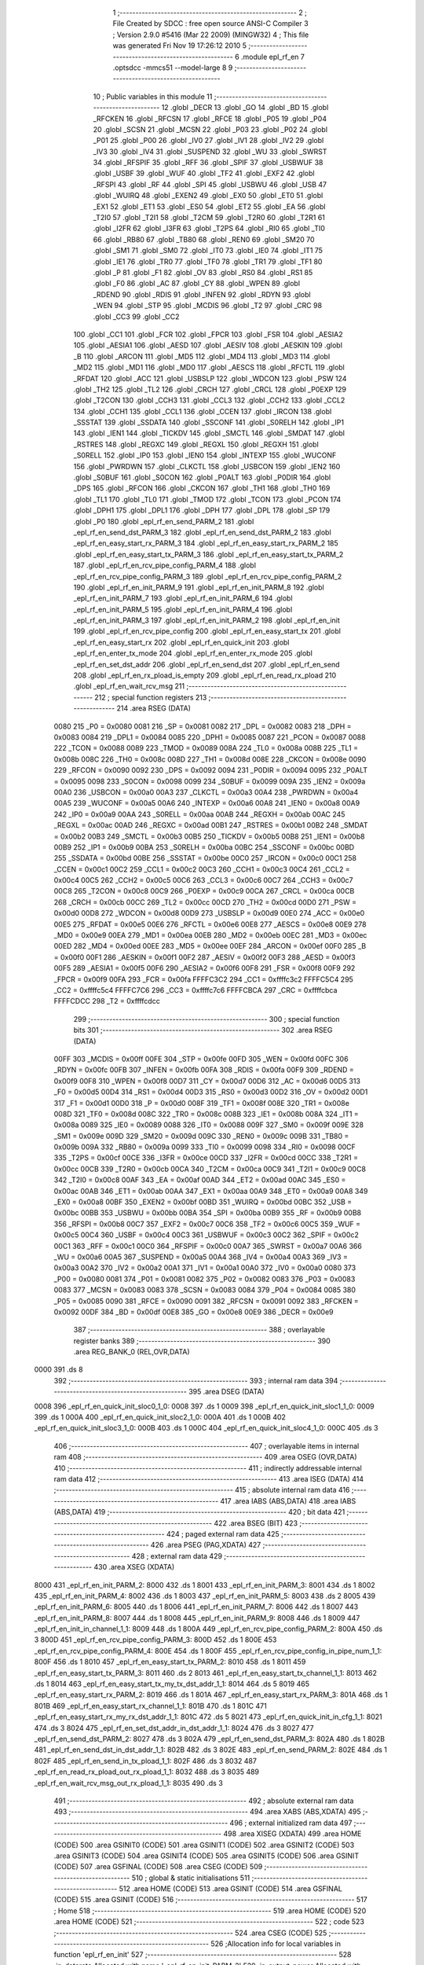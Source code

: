                               1 ;--------------------------------------------------------
                              2 ; File Created by SDCC : free open source ANSI-C Compiler
                              3 ; Version 2.9.0 #5416 (Mar 22 2009) (MINGW32)
                              4 ; This file was generated Fri Nov 19 17:26:12 2010
                              5 ;--------------------------------------------------------
                              6 	.module epl_rf_en
                              7 	.optsdcc -mmcs51 --model-large
                              8 	
                              9 ;--------------------------------------------------------
                             10 ; Public variables in this module
                             11 ;--------------------------------------------------------
                             12 	.globl _DECR
                             13 	.globl _GO
                             14 	.globl _BD
                             15 	.globl _RFCKEN
                             16 	.globl _RFCSN
                             17 	.globl _RFCE
                             18 	.globl _P05
                             19 	.globl _P04
                             20 	.globl _SCSN
                             21 	.globl _MCSN
                             22 	.globl _P03
                             23 	.globl _P02
                             24 	.globl _P01
                             25 	.globl _P00
                             26 	.globl _IV0
                             27 	.globl _IV1
                             28 	.globl _IV2
                             29 	.globl _IV3
                             30 	.globl _IV4
                             31 	.globl _SUSPEND
                             32 	.globl _WU
                             33 	.globl _SWRST
                             34 	.globl _RFSPIF
                             35 	.globl _RFF
                             36 	.globl _SPIF
                             37 	.globl _USBWUF
                             38 	.globl _USBF
                             39 	.globl _WUF
                             40 	.globl _TF2
                             41 	.globl _EXF2
                             42 	.globl _RFSPI
                             43 	.globl _RF
                             44 	.globl _SPI
                             45 	.globl _USBWU
                             46 	.globl _USB
                             47 	.globl _WUIRQ
                             48 	.globl _EXEN2
                             49 	.globl _EX0
                             50 	.globl _ET0
                             51 	.globl _EX1
                             52 	.globl _ET1
                             53 	.globl _ES0
                             54 	.globl _ET2
                             55 	.globl _EA
                             56 	.globl _T2I0
                             57 	.globl _T2I1
                             58 	.globl _T2CM
                             59 	.globl _T2R0
                             60 	.globl _T2R1
                             61 	.globl _I2FR
                             62 	.globl _I3FR
                             63 	.globl _T2PS
                             64 	.globl _RI0
                             65 	.globl _TI0
                             66 	.globl _RB80
                             67 	.globl _TB80
                             68 	.globl _REN0
                             69 	.globl _SM20
                             70 	.globl _SM1
                             71 	.globl _SM0
                             72 	.globl _IT0
                             73 	.globl _IE0
                             74 	.globl _IT1
                             75 	.globl _IE1
                             76 	.globl _TR0
                             77 	.globl _TF0
                             78 	.globl _TR1
                             79 	.globl _TF1
                             80 	.globl _P
                             81 	.globl _F1
                             82 	.globl _OV
                             83 	.globl _RS0
                             84 	.globl _RS1
                             85 	.globl _F0
                             86 	.globl _AC
                             87 	.globl _CY
                             88 	.globl _WPEN
                             89 	.globl _RDEND
                             90 	.globl _RDIS
                             91 	.globl _INFEN
                             92 	.globl _RDYN
                             93 	.globl _WEN
                             94 	.globl _STP
                             95 	.globl _MCDIS
                             96 	.globl _T2
                             97 	.globl _CRC
                             98 	.globl _CC3
                             99 	.globl _CC2
                            100 	.globl _CC1
                            101 	.globl _FCR
                            102 	.globl _FPCR
                            103 	.globl _FSR
                            104 	.globl _AESIA2
                            105 	.globl _AESIA1
                            106 	.globl _AESD
                            107 	.globl _AESIV
                            108 	.globl _AESKIN
                            109 	.globl _B
                            110 	.globl _ARCON
                            111 	.globl _MD5
                            112 	.globl _MD4
                            113 	.globl _MD3
                            114 	.globl _MD2
                            115 	.globl _MD1
                            116 	.globl _MD0
                            117 	.globl _AESCS
                            118 	.globl _RFCTL
                            119 	.globl _RFDAT
                            120 	.globl _ACC
                            121 	.globl _USBSLP
                            122 	.globl _WDCON
                            123 	.globl _PSW
                            124 	.globl _TH2
                            125 	.globl _TL2
                            126 	.globl _CRCH
                            127 	.globl _CRCL
                            128 	.globl _P0EXP
                            129 	.globl _T2CON
                            130 	.globl _CCH3
                            131 	.globl _CCL3
                            132 	.globl _CCH2
                            133 	.globl _CCL2
                            134 	.globl _CCH1
                            135 	.globl _CCL1
                            136 	.globl _CCEN
                            137 	.globl _IRCON
                            138 	.globl _SSSTAT
                            139 	.globl _SSDATA
                            140 	.globl _SSCONF
                            141 	.globl _S0RELH
                            142 	.globl _IP1
                            143 	.globl _IEN1
                            144 	.globl _TICKDV
                            145 	.globl _SMCTL
                            146 	.globl _SMDAT
                            147 	.globl _RSTRES
                            148 	.globl _REGXC
                            149 	.globl _REGXL
                            150 	.globl _REGXH
                            151 	.globl _S0RELL
                            152 	.globl _IP0
                            153 	.globl _IEN0
                            154 	.globl _INTEXP
                            155 	.globl _WUCONF
                            156 	.globl _PWRDWN
                            157 	.globl _CLKCTL
                            158 	.globl _USBCON
                            159 	.globl _IEN2
                            160 	.globl _S0BUF
                            161 	.globl _S0CON
                            162 	.globl _P0ALT
                            163 	.globl _P0DIR
                            164 	.globl _DPS
                            165 	.globl _RFCON
                            166 	.globl _CKCON
                            167 	.globl _TH1
                            168 	.globl _TH0
                            169 	.globl _TL1
                            170 	.globl _TL0
                            171 	.globl _TMOD
                            172 	.globl _TCON
                            173 	.globl _PCON
                            174 	.globl _DPH1
                            175 	.globl _DPL1
                            176 	.globl _DPH
                            177 	.globl _DPL
                            178 	.globl _SP
                            179 	.globl _P0
                            180 	.globl _epl_rf_en_send_PARM_2
                            181 	.globl _epl_rf_en_send_dst_PARM_3
                            182 	.globl _epl_rf_en_send_dst_PARM_2
                            183 	.globl _epl_rf_en_easy_start_rx_PARM_3
                            184 	.globl _epl_rf_en_easy_start_rx_PARM_2
                            185 	.globl _epl_rf_en_easy_start_tx_PARM_3
                            186 	.globl _epl_rf_en_easy_start_tx_PARM_2
                            187 	.globl _epl_rf_en_rcv_pipe_config_PARM_4
                            188 	.globl _epl_rf_en_rcv_pipe_config_PARM_3
                            189 	.globl _epl_rf_en_rcv_pipe_config_PARM_2
                            190 	.globl _epl_rf_en_init_PARM_9
                            191 	.globl _epl_rf_en_init_PARM_8
                            192 	.globl _epl_rf_en_init_PARM_7
                            193 	.globl _epl_rf_en_init_PARM_6
                            194 	.globl _epl_rf_en_init_PARM_5
                            195 	.globl _epl_rf_en_init_PARM_4
                            196 	.globl _epl_rf_en_init_PARM_3
                            197 	.globl _epl_rf_en_init_PARM_2
                            198 	.globl _epl_rf_en_init
                            199 	.globl _epl_rf_en_rcv_pipe_config
                            200 	.globl _epl_rf_en_easy_start_tx
                            201 	.globl _epl_rf_en_easy_start_rx
                            202 	.globl _epl_rf_en_quick_init
                            203 	.globl _epl_rf_en_enter_tx_mode
                            204 	.globl _epl_rf_en_enter_rx_mode
                            205 	.globl _epl_rf_en_set_dst_addr
                            206 	.globl _epl_rf_en_send_dst
                            207 	.globl _epl_rf_en_send
                            208 	.globl _epl_rf_en_rx_pload_is_empty
                            209 	.globl _epl_rf_en_read_rx_pload
                            210 	.globl _epl_rf_en_wait_rcv_msg
                            211 ;--------------------------------------------------------
                            212 ; special function registers
                            213 ;--------------------------------------------------------
                            214 	.area RSEG    (DATA)
                    0080    215 _P0	=	0x0080
                    0081    216 _SP	=	0x0081
                    0082    217 _DPL	=	0x0082
                    0083    218 _DPH	=	0x0083
                    0084    219 _DPL1	=	0x0084
                    0085    220 _DPH1	=	0x0085
                    0087    221 _PCON	=	0x0087
                    0088    222 _TCON	=	0x0088
                    0089    223 _TMOD	=	0x0089
                    008A    224 _TL0	=	0x008a
                    008B    225 _TL1	=	0x008b
                    008C    226 _TH0	=	0x008c
                    008D    227 _TH1	=	0x008d
                    008E    228 _CKCON	=	0x008e
                    0090    229 _RFCON	=	0x0090
                    0092    230 _DPS	=	0x0092
                    0094    231 _P0DIR	=	0x0094
                    0095    232 _P0ALT	=	0x0095
                    0098    233 _S0CON	=	0x0098
                    0099    234 _S0BUF	=	0x0099
                    009A    235 _IEN2	=	0x009a
                    00A0    236 _USBCON	=	0x00a0
                    00A3    237 _CLKCTL	=	0x00a3
                    00A4    238 _PWRDWN	=	0x00a4
                    00A5    239 _WUCONF	=	0x00a5
                    00A6    240 _INTEXP	=	0x00a6
                    00A8    241 _IEN0	=	0x00a8
                    00A9    242 _IP0	=	0x00a9
                    00AA    243 _S0RELL	=	0x00aa
                    00AB    244 _REGXH	=	0x00ab
                    00AC    245 _REGXL	=	0x00ac
                    00AD    246 _REGXC	=	0x00ad
                    00B1    247 _RSTRES	=	0x00b1
                    00B2    248 _SMDAT	=	0x00b2
                    00B3    249 _SMCTL	=	0x00b3
                    00B5    250 _TICKDV	=	0x00b5
                    00B8    251 _IEN1	=	0x00b8
                    00B9    252 _IP1	=	0x00b9
                    00BA    253 _S0RELH	=	0x00ba
                    00BC    254 _SSCONF	=	0x00bc
                    00BD    255 _SSDATA	=	0x00bd
                    00BE    256 _SSSTAT	=	0x00be
                    00C0    257 _IRCON	=	0x00c0
                    00C1    258 _CCEN	=	0x00c1
                    00C2    259 _CCL1	=	0x00c2
                    00C3    260 _CCH1	=	0x00c3
                    00C4    261 _CCL2	=	0x00c4
                    00C5    262 _CCH2	=	0x00c5
                    00C6    263 _CCL3	=	0x00c6
                    00C7    264 _CCH3	=	0x00c7
                    00C8    265 _T2CON	=	0x00c8
                    00C9    266 _P0EXP	=	0x00c9
                    00CA    267 _CRCL	=	0x00ca
                    00CB    268 _CRCH	=	0x00cb
                    00CC    269 _TL2	=	0x00cc
                    00CD    270 _TH2	=	0x00cd
                    00D0    271 _PSW	=	0x00d0
                    00D8    272 _WDCON	=	0x00d8
                    00D9    273 _USBSLP	=	0x00d9
                    00E0    274 _ACC	=	0x00e0
                    00E5    275 _RFDAT	=	0x00e5
                    00E6    276 _RFCTL	=	0x00e6
                    00E8    277 _AESCS	=	0x00e8
                    00E9    278 _MD0	=	0x00e9
                    00EA    279 _MD1	=	0x00ea
                    00EB    280 _MD2	=	0x00eb
                    00EC    281 _MD3	=	0x00ec
                    00ED    282 _MD4	=	0x00ed
                    00EE    283 _MD5	=	0x00ee
                    00EF    284 _ARCON	=	0x00ef
                    00F0    285 _B	=	0x00f0
                    00F1    286 _AESKIN	=	0x00f1
                    00F2    287 _AESIV	=	0x00f2
                    00F3    288 _AESD	=	0x00f3
                    00F5    289 _AESIA1	=	0x00f5
                    00F6    290 _AESIA2	=	0x00f6
                    00F8    291 _FSR	=	0x00f8
                    00F9    292 _FPCR	=	0x00f9
                    00FA    293 _FCR	=	0x00fa
                    FFFFC3C2    294 _CC1	=	0xffffc3c2
                    FFFFC5C4    295 _CC2	=	0xffffc5c4
                    FFFFC7C6    296 _CC3	=	0xffffc7c6
                    FFFFCBCA    297 _CRC	=	0xffffcbca
                    FFFFCDCC    298 _T2	=	0xffffcdcc
                            299 ;--------------------------------------------------------
                            300 ; special function bits
                            301 ;--------------------------------------------------------
                            302 	.area RSEG    (DATA)
                    00FF    303 _MCDIS	=	0x00ff
                    00FE    304 _STP	=	0x00fe
                    00FD    305 _WEN	=	0x00fd
                    00FC    306 _RDYN	=	0x00fc
                    00FB    307 _INFEN	=	0x00fb
                    00FA    308 _RDIS	=	0x00fa
                    00F9    309 _RDEND	=	0x00f9
                    00F8    310 _WPEN	=	0x00f8
                    00D7    311 _CY	=	0x00d7
                    00D6    312 _AC	=	0x00d6
                    00D5    313 _F0	=	0x00d5
                    00D4    314 _RS1	=	0x00d4
                    00D3    315 _RS0	=	0x00d3
                    00D2    316 _OV	=	0x00d2
                    00D1    317 _F1	=	0x00d1
                    00D0    318 _P	=	0x00d0
                    008F    319 _TF1	=	0x008f
                    008E    320 _TR1	=	0x008e
                    008D    321 _TF0	=	0x008d
                    008C    322 _TR0	=	0x008c
                    008B    323 _IE1	=	0x008b
                    008A    324 _IT1	=	0x008a
                    0089    325 _IE0	=	0x0089
                    0088    326 _IT0	=	0x0088
                    009F    327 _SM0	=	0x009f
                    009E    328 _SM1	=	0x009e
                    009D    329 _SM20	=	0x009d
                    009C    330 _REN0	=	0x009c
                    009B    331 _TB80	=	0x009b
                    009A    332 _RB80	=	0x009a
                    0099    333 _TI0	=	0x0099
                    0098    334 _RI0	=	0x0098
                    00CF    335 _T2PS	=	0x00cf
                    00CE    336 _I3FR	=	0x00ce
                    00CD    337 _I2FR	=	0x00cd
                    00CC    338 _T2R1	=	0x00cc
                    00CB    339 _T2R0	=	0x00cb
                    00CA    340 _T2CM	=	0x00ca
                    00C9    341 _T2I1	=	0x00c9
                    00C8    342 _T2I0	=	0x00c8
                    00AF    343 _EA	=	0x00af
                    00AD    344 _ET2	=	0x00ad
                    00AC    345 _ES0	=	0x00ac
                    00AB    346 _ET1	=	0x00ab
                    00AA    347 _EX1	=	0x00aa
                    00A9    348 _ET0	=	0x00a9
                    00A8    349 _EX0	=	0x00a8
                    00BF    350 _EXEN2	=	0x00bf
                    00BD    351 _WUIRQ	=	0x00bd
                    00BC    352 _USB	=	0x00bc
                    00BB    353 _USBWU	=	0x00bb
                    00BA    354 _SPI	=	0x00ba
                    00B9    355 _RF	=	0x00b9
                    00B8    356 _RFSPI	=	0x00b8
                    00C7    357 _EXF2	=	0x00c7
                    00C6    358 _TF2	=	0x00c6
                    00C5    359 _WUF	=	0x00c5
                    00C4    360 _USBF	=	0x00c4
                    00C3    361 _USBWUF	=	0x00c3
                    00C2    362 _SPIF	=	0x00c2
                    00C1    363 _RFF	=	0x00c1
                    00C0    364 _RFSPIF	=	0x00c0
                    00A7    365 _SWRST	=	0x00a7
                    00A6    366 _WU	=	0x00a6
                    00A5    367 _SUSPEND	=	0x00a5
                    00A4    368 _IV4	=	0x00a4
                    00A3    369 _IV3	=	0x00a3
                    00A2    370 _IV2	=	0x00a2
                    00A1    371 _IV1	=	0x00a1
                    00A0    372 _IV0	=	0x00a0
                    0080    373 _P00	=	0x0080
                    0081    374 _P01	=	0x0081
                    0082    375 _P02	=	0x0082
                    0083    376 _P03	=	0x0083
                    0083    377 _MCSN	=	0x0083
                    0083    378 _SCSN	=	0x0083
                    0084    379 _P04	=	0x0084
                    0085    380 _P05	=	0x0085
                    0090    381 _RFCE	=	0x0090
                    0091    382 _RFCSN	=	0x0091
                    0092    383 _RFCKEN	=	0x0092
                    00DF    384 _BD	=	0x00df
                    00E8    385 _GO	=	0x00e8
                    00E9    386 _DECR	=	0x00e9
                            387 ;--------------------------------------------------------
                            388 ; overlayable register banks
                            389 ;--------------------------------------------------------
                            390 	.area REG_BANK_0	(REL,OVR,DATA)
   0000                     391 	.ds 8
                            392 ;--------------------------------------------------------
                            393 ; internal ram data
                            394 ;--------------------------------------------------------
                            395 	.area DSEG    (DATA)
   0008                     396 _epl_rf_en_quick_init_sloc0_1_0:
   0008                     397 	.ds 1
   0009                     398 _epl_rf_en_quick_init_sloc1_1_0:
   0009                     399 	.ds 1
   000A                     400 _epl_rf_en_quick_init_sloc2_1_0:
   000A                     401 	.ds 1
   000B                     402 _epl_rf_en_quick_init_sloc3_1_0:
   000B                     403 	.ds 1
   000C                     404 _epl_rf_en_quick_init_sloc4_1_0:
   000C                     405 	.ds 3
                            406 ;--------------------------------------------------------
                            407 ; overlayable items in internal ram 
                            408 ;--------------------------------------------------------
                            409 	.area OSEG    (OVR,DATA)
                            410 ;--------------------------------------------------------
                            411 ; indirectly addressable internal ram data
                            412 ;--------------------------------------------------------
                            413 	.area ISEG    (DATA)
                            414 ;--------------------------------------------------------
                            415 ; absolute internal ram data
                            416 ;--------------------------------------------------------
                            417 	.area IABS    (ABS,DATA)
                            418 	.area IABS    (ABS,DATA)
                            419 ;--------------------------------------------------------
                            420 ; bit data
                            421 ;--------------------------------------------------------
                            422 	.area BSEG    (BIT)
                            423 ;--------------------------------------------------------
                            424 ; paged external ram data
                            425 ;--------------------------------------------------------
                            426 	.area PSEG    (PAG,XDATA)
                            427 ;--------------------------------------------------------
                            428 ; external ram data
                            429 ;--------------------------------------------------------
                            430 	.area XSEG    (XDATA)
   8000                     431 _epl_rf_en_init_PARM_2:
   8000                     432 	.ds 1
   8001                     433 _epl_rf_en_init_PARM_3:
   8001                     434 	.ds 1
   8002                     435 _epl_rf_en_init_PARM_4:
   8002                     436 	.ds 1
   8003                     437 _epl_rf_en_init_PARM_5:
   8003                     438 	.ds 2
   8005                     439 _epl_rf_en_init_PARM_6:
   8005                     440 	.ds 1
   8006                     441 _epl_rf_en_init_PARM_7:
   8006                     442 	.ds 1
   8007                     443 _epl_rf_en_init_PARM_8:
   8007                     444 	.ds 1
   8008                     445 _epl_rf_en_init_PARM_9:
   8008                     446 	.ds 1
   8009                     447 _epl_rf_en_init_in_channel_1_1:
   8009                     448 	.ds 1
   800A                     449 _epl_rf_en_rcv_pipe_config_PARM_2:
   800A                     450 	.ds 3
   800D                     451 _epl_rf_en_rcv_pipe_config_PARM_3:
   800D                     452 	.ds 1
   800E                     453 _epl_rf_en_rcv_pipe_config_PARM_4:
   800E                     454 	.ds 1
   800F                     455 _epl_rf_en_rcv_pipe_config_in_pipe_num_1_1:
   800F                     456 	.ds 1
   8010                     457 _epl_rf_en_easy_start_tx_PARM_2:
   8010                     458 	.ds 1
   8011                     459 _epl_rf_en_easy_start_tx_PARM_3:
   8011                     460 	.ds 2
   8013                     461 _epl_rf_en_easy_start_tx_channel_1_1:
   8013                     462 	.ds 1
   8014                     463 _epl_rf_en_easy_start_tx_my_tx_dst_addr_1_1:
   8014                     464 	.ds 5
   8019                     465 _epl_rf_en_easy_start_rx_PARM_2:
   8019                     466 	.ds 1
   801A                     467 _epl_rf_en_easy_start_rx_PARM_3:
   801A                     468 	.ds 1
   801B                     469 _epl_rf_en_easy_start_rx_channel_1_1:
   801B                     470 	.ds 1
   801C                     471 _epl_rf_en_easy_start_rx_my_rx_dst_addr_1_1:
   801C                     472 	.ds 5
   8021                     473 _epl_rf_en_quick_init_in_cfg_1_1:
   8021                     474 	.ds 3
   8024                     475 _epl_rf_en_set_dst_addr_in_dst_addr_1_1:
   8024                     476 	.ds 3
   8027                     477 _epl_rf_en_send_dst_PARM_2:
   8027                     478 	.ds 3
   802A                     479 _epl_rf_en_send_dst_PARM_3:
   802A                     480 	.ds 1
   802B                     481 _epl_rf_en_send_dst_in_dst_addr_1_1:
   802B                     482 	.ds 3
   802E                     483 _epl_rf_en_send_PARM_2:
   802E                     484 	.ds 1
   802F                     485 _epl_rf_en_send_in_tx_pload_1_1:
   802F                     486 	.ds 3
   8032                     487 _epl_rf_en_read_rx_pload_out_rx_pload_1_1:
   8032                     488 	.ds 3
   8035                     489 _epl_rf_en_wait_rcv_msg_out_rx_pload_1_1:
   8035                     490 	.ds 3
                            491 ;--------------------------------------------------------
                            492 ; absolute external ram data
                            493 ;--------------------------------------------------------
                            494 	.area XABS    (ABS,XDATA)
                            495 ;--------------------------------------------------------
                            496 ; external initialized ram data
                            497 ;--------------------------------------------------------
                            498 	.area XISEG   (XDATA)
                            499 	.area HOME    (CODE)
                            500 	.area GSINIT0 (CODE)
                            501 	.area GSINIT1 (CODE)
                            502 	.area GSINIT2 (CODE)
                            503 	.area GSINIT3 (CODE)
                            504 	.area GSINIT4 (CODE)
                            505 	.area GSINIT5 (CODE)
                            506 	.area GSINIT  (CODE)
                            507 	.area GSFINAL (CODE)
                            508 	.area CSEG    (CODE)
                            509 ;--------------------------------------------------------
                            510 ; global & static initialisations
                            511 ;--------------------------------------------------------
                            512 	.area HOME    (CODE)
                            513 	.area GSINIT  (CODE)
                            514 	.area GSFINAL (CODE)
                            515 	.area GSINIT  (CODE)
                            516 ;--------------------------------------------------------
                            517 ; Home
                            518 ;--------------------------------------------------------
                            519 	.area HOME    (CODE)
                            520 	.area HOME    (CODE)
                            521 ;--------------------------------------------------------
                            522 ; code
                            523 ;--------------------------------------------------------
                            524 	.area CSEG    (CODE)
                            525 ;------------------------------------------------------------
                            526 ;Allocation info for local variables in function 'epl_rf_en_init'
                            527 ;------------------------------------------------------------
                            528 ;in_datarate               Allocated with name '_epl_rf_en_init_PARM_2'
                            529 ;in_output_power           Allocated with name '_epl_rf_en_init_PARM_3'
                            530 ;in_auto_retr              Allocated with name '_epl_rf_en_init_PARM_4'
                            531 ;in_auto_retr_delay        Allocated with name '_epl_rf_en_init_PARM_5'
                            532 ;in_addr_width             Allocated with name '_epl_rf_en_init_PARM_6'
                            533 ;in_crc_mode               Allocated with name '_epl_rf_en_init_PARM_7'
                            534 ;in_spi_clk_rate           Allocated with name '_epl_rf_en_init_PARM_8'
                            535 ;in_rf_int                 Allocated with name '_epl_rf_en_init_PARM_9'
                            536 ;in_channel                Allocated with name '_epl_rf_en_init_in_channel_1_1'
                            537 ;------------------------------------------------------------
                            538 ;	../epl_rf_en.c:55: void epl_rf_en_init(unsigned char in_channel, 		// Freq = in_channel + 2400 MHz
                            539 ;	-----------------------------------------
                            540 ;	 function epl_rf_en_init
                            541 ;	-----------------------------------------
   011C                     542 _epl_rf_en_init:
                    0002    543 	ar2 = 0x02
                    0003    544 	ar3 = 0x03
                    0004    545 	ar4 = 0x04
                    0005    546 	ar5 = 0x05
                    0006    547 	ar6 = 0x06
                    0007    548 	ar7 = 0x07
                    0000    549 	ar0 = 0x00
                    0001    550 	ar1 = 0x01
   011C E5 82               551 	mov	a,dpl
   011E 90 80 09            552 	mov	dptr,#_epl_rf_en_init_in_channel_1_1
   0121 F0                  553 	movx	@dptr,a
                            554 ;	../epl_rf_en.c:66: RFCTL = 0x010 + in_spi_clk_rate; // Enable RF SPI and set the clock rate of SPI.
   0122 90 80 07            555 	mov	dptr,#_epl_rf_en_init_PARM_8
   0125 E0                  556 	movx	a,@dptr
   0126 FA                  557 	mov	r2,a
   0127 74 10               558 	mov	a,#0x10
   0129 2A                  559 	add	a,r2
   012A F5 E6               560 	mov	_RFCTL,a
                            561 ;	../epl_rf_en.c:68: RFCKEN = 1;	// RF clock enable.
   012C D2 92               562 	setb	_RFCKEN
                            563 ;	../epl_rf_en.c:71: hal_nrf_close_pipe(HAL_NRF_ALL); // Close all pipes first. By default, pipe0 and pipe1 are opened.
   012E 75 82 FF            564 	mov	dpl,#0xFF
   0131 12 0F 47            565 	lcall	_hal_nrf_close_pipe
                            566 ;	../epl_rf_en.c:73: hal_nrf_set_datarate(in_datarate);
   0134 90 80 00            567 	mov	dptr,#_epl_rf_en_init_PARM_2
   0137 E0                  568 	movx	a,@dptr
   0138 F5 82               569 	mov	dpl,a
   013A 12 12 52            570 	lcall	_hal_nrf_set_datarate
                            571 ;	../epl_rf_en.c:74: hal_nrf_set_auto_retr(in_auto_retr, in_auto_retr_delay); // First parameter is set to zero indicating the auto retransmission is off.
   013D 90 80 02            572 	mov	dptr,#_epl_rf_en_init_PARM_4
   0140 E0                  573 	movx	a,@dptr
   0141 FA                  574 	mov	r2,a
   0142 90 80 03            575 	mov	dptr,#_epl_rf_en_init_PARM_5
   0145 E0                  576 	movx	a,@dptr
   0146 FB                  577 	mov	r3,a
   0147 A3                  578 	inc	dptr
   0148 E0                  579 	movx	a,@dptr
   0149 FC                  580 	mov	r4,a
   014A 90 80 EF            581 	mov	dptr,#_hal_nrf_set_auto_retr_PARM_2
   014D EB                  582 	mov	a,r3
   014E F0                  583 	movx	@dptr,a
   014F A3                  584 	inc	dptr
   0150 EC                  585 	mov	a,r4
   0151 F0                  586 	movx	@dptr,a
   0152 8A 82               587 	mov	dpl,r2
   0154 12 10 3B            588 	lcall	_hal_nrf_set_auto_retr
                            589 ;	../epl_rf_en.c:75: hal_nrf_set_output_power(in_output_power); // Maximum radio output power (0dbm).
   0157 90 80 01            590 	mov	dptr,#_epl_rf_en_init_PARM_3
   015A E0                  591 	movx	a,@dptr
   015B F5 82               592 	mov	dpl,a
   015D 12 12 30            593 	lcall	_hal_nrf_set_output_power
                            594 ;	../epl_rf_en.c:76: hal_nrf_set_crc_mode(in_crc_mode);
   0160 90 80 06            595 	mov	dptr,#_epl_rf_en_init_PARM_7
   0163 E0                  596 	movx	a,@dptr
   0164 F5 82               597 	mov	dpl,a
   0166 12 0E 6C            598 	lcall	_hal_nrf_set_crc_mode
                            599 ;	../epl_rf_en.c:78: hal_nrf_set_address_width(in_addr_width); // Both RX and TX's address width are Configured.
   0169 90 80 05            600 	mov	dptr,#_epl_rf_en_init_PARM_6
   016C E0                  601 	movx	a,@dptr
   016D F5 82               602 	mov	dpl,a
   016F 12 10 70            603 	lcall	_hal_nrf_set_address_width
                            604 ;	../epl_rf_en.c:80: hal_nrf_set_operation_mode(HAL_NRF_PTX); // Enter RF TX mode
   0172 75 82 00            605 	mov	dpl,#0x00
   0175 12 11 A8            606 	lcall	_hal_nrf_set_operation_mode
                            607 ;	../epl_rf_en.c:82: hal_nrf_set_rf_channel(in_channel);
   0178 90 80 09            608 	mov	dptr,#_epl_rf_en_init_in_channel_1_1
   017B E0                  609 	movx	a,@dptr
   017C F5 82               610 	mov	dpl,a
   017E 12 12 1C            611 	lcall	_hal_nrf_set_rf_channel
                            612 ;	../epl_rf_en.c:83: hal_nrf_set_power_mode(HAL_NRF_PWR_UP); // Power up radio
   0181 75 82 01            613 	mov	dpl,#0x01
   0184 12 11 E2            614 	lcall	_hal_nrf_set_power_mode
                            615 ;	../epl_rf_en.c:84: hal_nrf_get_clear_irq_flags();
   0187 12 0D F8            616 	lcall	_hal_nrf_get_clear_irq_flags
                            617 ;	../epl_rf_en.c:86: RFCE = 0;
   018A C2 90               618 	clr	_RFCE
                            619 ;	../epl_rf_en.c:89: RF = in_rf_int;
   018C 90 80 08            620 	mov	dptr,#_epl_rf_en_init_PARM_9
   018F E0                  621 	movx	a,@dptr
   0190 24 FF               622 	add	a,#0xff
   0192 92 B9               623 	mov	_RF,c
   0194 22                  624 	ret
                            625 ;------------------------------------------------------------
                            626 ;Allocation info for local variables in function 'epl_rf_en_rcv_pipe_config'
                            627 ;------------------------------------------------------------
                            628 ;in_pipe_rcv_addr          Allocated with name '_epl_rf_en_rcv_pipe_config_PARM_2'
                            629 ;in_pipe_pload_length      Allocated with name '_epl_rf_en_rcv_pipe_config_PARM_3'
                            630 ;in_auto_ack               Allocated with name '_epl_rf_en_rcv_pipe_config_PARM_4'
                            631 ;in_pipe_num               Allocated with name '_epl_rf_en_rcv_pipe_config_in_pipe_num_1_1'
                            632 ;------------------------------------------------------------
                            633 ;	../epl_rf_en.c:105: void epl_rf_en_rcv_pipe_config(hal_nrf_address_t in_pipe_num, 		// The pipe number
                            634 ;	-----------------------------------------
                            635 ;	 function epl_rf_en_rcv_pipe_config
                            636 ;	-----------------------------------------
   0195                     637 _epl_rf_en_rcv_pipe_config:
   0195 E5 82               638 	mov	a,dpl
   0197 90 80 0F            639 	mov	dptr,#_epl_rf_en_rcv_pipe_config_in_pipe_num_1_1
   019A F0                  640 	movx	@dptr,a
                            641 ;	../epl_rf_en.c:110: hal_nrf_open_pipe(in_pipe_num, in_auto_ack); // Open pipe and configure the auto ack function.
   019B 90 80 0F            642 	mov	dptr,#_epl_rf_en_rcv_pipe_config_in_pipe_num_1_1
   019E E0                  643 	movx	a,@dptr
   019F FA                  644 	mov	r2,a
   01A0 90 80 0E            645 	mov	dptr,#_epl_rf_en_rcv_pipe_config_PARM_4
   01A3 E0                  646 	movx	a,@dptr
   01A4 90 80 E8            647 	mov	dptr,#_hal_nrf_open_pipe_PARM_2
   01A7 F0                  648 	movx	@dptr,a
   01A8 8A 82               649 	mov	dpl,r2
   01AA C0 02               650 	push	ar2
   01AC 12 0E 90            651 	lcall	_hal_nrf_open_pipe
   01AF D0 02               652 	pop	ar2
                            653 ;	../epl_rf_en.c:111: hal_nrf_set_address(in_pipe_num, in_pipe_rcv_addr); // Address for PRX pipe
   01B1 90 80 0A            654 	mov	dptr,#_epl_rf_en_rcv_pipe_config_PARM_2
   01B4 E0                  655 	movx	a,@dptr
   01B5 FB                  656 	mov	r3,a
   01B6 A3                  657 	inc	dptr
   01B7 E0                  658 	movx	a,@dptr
   01B8 FC                  659 	mov	r4,a
   01B9 A3                  660 	inc	dptr
   01BA E0                  661 	movx	a,@dptr
   01BB FD                  662 	mov	r5,a
   01BC 90 80 EB            663 	mov	dptr,#_hal_nrf_set_address_PARM_2
   01BF EB                  664 	mov	a,r3
   01C0 F0                  665 	movx	@dptr,a
   01C1 A3                  666 	inc	dptr
   01C2 EC                  667 	mov	a,r4
   01C3 F0                  668 	movx	@dptr,a
   01C4 A3                  669 	inc	dptr
   01C5 ED                  670 	mov	a,r5
   01C6 F0                  671 	movx	@dptr,a
   01C7 8A 82               672 	mov	dpl,r2
   01C9 C0 02               673 	push	ar2
   01CB 12 0F C7            674 	lcall	_hal_nrf_set_address
   01CE D0 02               675 	pop	ar2
                            676 ;	../epl_rf_en.c:112: hal_nrf_set_rx_pload_width(in_pipe_num, in_pipe_pload_length);
   01D0 90 80 0D            677 	mov	dptr,#_epl_rf_en_rcv_pipe_config_PARM_3
   01D3 E0                  678 	movx	a,@dptr
   01D4 90 80 F3            679 	mov	dptr,#_hal_nrf_set_rx_pload_width_PARM_2
   01D7 F0                  680 	movx	@dptr,a
   01D8 8A 82               681 	mov	dpl,r2
   01DA 02 10 88            682 	ljmp	_hal_nrf_set_rx_pload_width
                            683 ;------------------------------------------------------------
                            684 ;Allocation info for local variables in function 'epl_rf_en_easy_start_tx'
                            685 ;------------------------------------------------------------
                            686 ;auto_retr                 Allocated with name '_epl_rf_en_easy_start_tx_PARM_2'
                            687 ;delay                     Allocated with name '_epl_rf_en_easy_start_tx_PARM_3'
                            688 ;channel                   Allocated with name '_epl_rf_en_easy_start_tx_channel_1_1'
                            689 ;my_tx_dst_addr            Allocated with name '_epl_rf_en_easy_start_tx_my_tx_dst_addr_1_1'
                            690 ;------------------------------------------------------------
                            691 ;	../epl_rf_en.c:123: void epl_rf_en_easy_start_tx(unsigned char channel, uint8_t auto_retr, uint16_t delay){
                            692 ;	-----------------------------------------
                            693 ;	 function epl_rf_en_easy_start_tx
                            694 ;	-----------------------------------------
   01DD                     695 _epl_rf_en_easy_start_tx:
   01DD E5 82               696 	mov	a,dpl
   01DF 90 80 13            697 	mov	dptr,#_epl_rf_en_easy_start_tx_channel_1_1
   01E2 F0                  698 	movx	@dptr,a
                            699 ;	../epl_rf_en.c:125: char my_tx_dst_addr[5] = {0x65,0x65,0x65,0x65,0x65};
   01E3 90 80 14            700 	mov	dptr,#_epl_rf_en_easy_start_tx_my_tx_dst_addr_1_1
   01E6 74 65               701 	mov	a,#0x65
   01E8 F0                  702 	movx	@dptr,a
   01E9 90 80 15            703 	mov	dptr,#(_epl_rf_en_easy_start_tx_my_tx_dst_addr_1_1 + 0x0001)
   01EC 74 65               704 	mov	a,#0x65
   01EE F0                  705 	movx	@dptr,a
   01EF 90 80 16            706 	mov	dptr,#(_epl_rf_en_easy_start_tx_my_tx_dst_addr_1_1 + 0x0002)
   01F2 74 65               707 	mov	a,#0x65
   01F4 F0                  708 	movx	@dptr,a
   01F5 90 80 17            709 	mov	dptr,#(_epl_rf_en_easy_start_tx_my_tx_dst_addr_1_1 + 0x0003)
   01F8 74 65               710 	mov	a,#0x65
   01FA F0                  711 	movx	@dptr,a
   01FB 90 80 18            712 	mov	dptr,#(_epl_rf_en_easy_start_tx_my_tx_dst_addr_1_1 + 0x0004)
   01FE 74 65               713 	mov	a,#0x65
   0200 F0                  714 	movx	@dptr,a
                            715 ;	../epl_rf_en.c:128: epl_rf_en_init(channel,
   0201 90 80 13            716 	mov	dptr,#_epl_rf_en_easy_start_tx_channel_1_1
   0204 E0                  717 	movx	a,@dptr
   0205 FA                  718 	mov	r2,a
                            719 ;	../epl_rf_en.c:131: auto_retr,
   0206 90 80 10            720 	mov	dptr,#_epl_rf_en_easy_start_tx_PARM_2
   0209 E0                  721 	movx	a,@dptr
   020A FB                  722 	mov	r3,a
                            723 ;	../epl_rf_en.c:132: delay,
   020B 90 80 11            724 	mov	dptr,#_epl_rf_en_easy_start_tx_PARM_3
   020E E0                  725 	movx	a,@dptr
   020F FC                  726 	mov	r4,a
   0210 A3                  727 	inc	dptr
   0211 E0                  728 	movx	a,@dptr
   0212 FD                  729 	mov	r5,a
                            730 ;	../epl_rf_en.c:136: RF_EN_INT_DISABLE);
   0213 90 80 00            731 	mov	dptr,#_epl_rf_en_init_PARM_2
   0216 E4                  732 	clr	a
   0217 F0                  733 	movx	@dptr,a
   0218 90 80 01            734 	mov	dptr,#_epl_rf_en_init_PARM_3
   021B 74 03               735 	mov	a,#0x03
   021D F0                  736 	movx	@dptr,a
   021E 90 80 02            737 	mov	dptr,#_epl_rf_en_init_PARM_4
   0221 EB                  738 	mov	a,r3
   0222 F0                  739 	movx	@dptr,a
   0223 90 80 03            740 	mov	dptr,#_epl_rf_en_init_PARM_5
   0226 EC                  741 	mov	a,r4
   0227 F0                  742 	movx	@dptr,a
   0228 A3                  743 	inc	dptr
   0229 ED                  744 	mov	a,r5
   022A F0                  745 	movx	@dptr,a
   022B 90 80 05            746 	mov	dptr,#_epl_rf_en_init_PARM_6
   022E 74 05               747 	mov	a,#0x05
   0230 F0                  748 	movx	@dptr,a
   0231 90 80 06            749 	mov	dptr,#_epl_rf_en_init_PARM_7
   0234 74 03               750 	mov	a,#0x03
   0236 F0                  751 	movx	@dptr,a
   0237 90 80 07            752 	mov	dptr,#_epl_rf_en_init_PARM_8
   023A 74 03               753 	mov	a,#0x03
   023C F0                  754 	movx	@dptr,a
   023D 90 80 08            755 	mov	dptr,#_epl_rf_en_init_PARM_9
   0240 E4                  756 	clr	a
   0241 F0                  757 	movx	@dptr,a
   0242 8A 82               758 	mov	dpl,r2
   0244 C0 03               759 	push	ar3
   0246 12 01 1C            760 	lcall	_epl_rf_en_init
                            761 ;	../epl_rf_en.c:138: epl_rf_en_set_dst_addr(my_tx_dst_addr);
   0249 90 80 14            762 	mov	dptr,#_epl_rf_en_easy_start_tx_my_tx_dst_addr_1_1
   024C 75 F0 00            763 	mov	b,#0x00
   024F 12 04 48            764 	lcall	_epl_rf_en_set_dst_addr
   0252 D0 03               765 	pop	ar3
                            766 ;	../epl_rf_en.c:140: if( auto_retr != 0){
   0254 EB                  767 	mov	a,r3
   0255 60 1F               768 	jz	00102$
                            769 ;	../epl_rf_en.c:144: my_tx_dst_addr,
   0257 90 80 0A            770 	mov	dptr,#_epl_rf_en_rcv_pipe_config_PARM_2
   025A 74 14               771 	mov	a,#_epl_rf_en_easy_start_tx_my_tx_dst_addr_1_1
   025C F0                  772 	movx	@dptr,a
   025D A3                  773 	inc	dptr
   025E 74 80               774 	mov	a,#(_epl_rf_en_easy_start_tx_my_tx_dst_addr_1_1 >> 8)
   0260 F0                  775 	movx	@dptr,a
   0261 A3                  776 	inc	dptr
   0262 E4                  777 	clr	a
   0263 F0                  778 	movx	@dptr,a
                            779 ;	../epl_rf_en.c:146: RF_EN_AUTO_ACK_ON
   0264 90 80 0D            780 	mov	dptr,#_epl_rf_en_rcv_pipe_config_PARM_3
   0267 74 20               781 	mov	a,#0x20
   0269 F0                  782 	movx	@dptr,a
   026A 90 80 0E            783 	mov	dptr,#_epl_rf_en_rcv_pipe_config_PARM_4
   026D 74 01               784 	mov	a,#0x01
   026F F0                  785 	movx	@dptr,a
   0270 75 82 00            786 	mov	dpl,#0x00
   0273 12 01 95            787 	lcall	_epl_rf_en_rcv_pipe_config
   0276                     788 00102$:
                            789 ;	../epl_rf_en.c:150: epl_rf_en_enter_tx_mode();
   0276 02 04 38            790 	ljmp	_epl_rf_en_enter_tx_mode
                            791 ;------------------------------------------------------------
                            792 ;Allocation info for local variables in function 'epl_rf_en_easy_start_rx'
                            793 ;------------------------------------------------------------
                            794 ;pload_len                 Allocated with name '_epl_rf_en_easy_start_rx_PARM_2'
                            795 ;auto_ack                  Allocated with name '_epl_rf_en_easy_start_rx_PARM_3'
                            796 ;channel                   Allocated with name '_epl_rf_en_easy_start_rx_channel_1_1'
                            797 ;my_rx_dst_addr            Allocated with name '_epl_rf_en_easy_start_rx_my_rx_dst_addr_1_1'
                            798 ;------------------------------------------------------------
                            799 ;	../epl_rf_en.c:161: void epl_rf_en_easy_start_rx(unsigned char channel, unsigned char pload_len, bool auto_ack){
                            800 ;	-----------------------------------------
                            801 ;	 function epl_rf_en_easy_start_rx
                            802 ;	-----------------------------------------
   0279                     803 _epl_rf_en_easy_start_rx:
   0279 E5 82               804 	mov	a,dpl
   027B 90 80 1B            805 	mov	dptr,#_epl_rf_en_easy_start_rx_channel_1_1
   027E F0                  806 	movx	@dptr,a
                            807 ;	../epl_rf_en.c:163: char my_rx_dst_addr[5] = {0x65,0x65,0x65,0x65,0x65};
   027F 90 80 1C            808 	mov	dptr,#_epl_rf_en_easy_start_rx_my_rx_dst_addr_1_1
   0282 74 65               809 	mov	a,#0x65
   0284 F0                  810 	movx	@dptr,a
   0285 90 80 1D            811 	mov	dptr,#(_epl_rf_en_easy_start_rx_my_rx_dst_addr_1_1 + 0x0001)
   0288 74 65               812 	mov	a,#0x65
   028A F0                  813 	movx	@dptr,a
   028B 90 80 1E            814 	mov	dptr,#(_epl_rf_en_easy_start_rx_my_rx_dst_addr_1_1 + 0x0002)
   028E 74 65               815 	mov	a,#0x65
   0290 F0                  816 	movx	@dptr,a
   0291 90 80 1F            817 	mov	dptr,#(_epl_rf_en_easy_start_rx_my_rx_dst_addr_1_1 + 0x0003)
   0294 74 65               818 	mov	a,#0x65
   0296 F0                  819 	movx	@dptr,a
   0297 90 80 20            820 	mov	dptr,#(_epl_rf_en_easy_start_rx_my_rx_dst_addr_1_1 + 0x0004)
   029A 74 65               821 	mov	a,#0x65
   029C F0                  822 	movx	@dptr,a
                            823 ;	../epl_rf_en.c:166: epl_rf_en_init(channel,
   029D 90 80 1B            824 	mov	dptr,#_epl_rf_en_easy_start_rx_channel_1_1
   02A0 E0                  825 	movx	a,@dptr
   02A1 FA                  826 	mov	r2,a
                            827 ;	../epl_rf_en.c:174: RF_EN_INT_DISABLE);
   02A2 90 80 00            828 	mov	dptr,#_epl_rf_en_init_PARM_2
   02A5 E4                  829 	clr	a
   02A6 F0                  830 	movx	@dptr,a
   02A7 90 80 01            831 	mov	dptr,#_epl_rf_en_init_PARM_3
   02AA 74 03               832 	mov	a,#0x03
   02AC F0                  833 	movx	@dptr,a
   02AD 90 80 02            834 	mov	dptr,#_epl_rf_en_init_PARM_4
   02B0 E4                  835 	clr	a
   02B1 F0                  836 	movx	@dptr,a
   02B2 90 80 03            837 	mov	dptr,#_epl_rf_en_init_PARM_5
   02B5 F0                  838 	movx	@dptr,a
   02B6 A3                  839 	inc	dptr
   02B7 F0                  840 	movx	@dptr,a
   02B8 90 80 05            841 	mov	dptr,#_epl_rf_en_init_PARM_6
   02BB 74 05               842 	mov	a,#0x05
   02BD F0                  843 	movx	@dptr,a
   02BE 90 80 06            844 	mov	dptr,#_epl_rf_en_init_PARM_7
   02C1 74 03               845 	mov	a,#0x03
   02C3 F0                  846 	movx	@dptr,a
   02C4 90 80 07            847 	mov	dptr,#_epl_rf_en_init_PARM_8
   02C7 74 03               848 	mov	a,#0x03
   02C9 F0                  849 	movx	@dptr,a
   02CA 90 80 08            850 	mov	dptr,#_epl_rf_en_init_PARM_9
   02CD E4                  851 	clr	a
   02CE F0                  852 	movx	@dptr,a
   02CF 8A 82               853 	mov	dpl,r2
   02D1 12 01 1C            854 	lcall	_epl_rf_en_init
                            855 ;	../epl_rf_en.c:178: my_rx_dst_addr,
                            856 ;	../epl_rf_en.c:179: pload_len,
   02D4 90 80 19            857 	mov	dptr,#_epl_rf_en_easy_start_rx_PARM_2
   02D7 E0                  858 	movx	a,@dptr
   02D8 FA                  859 	mov	r2,a
                            860 ;	../epl_rf_en.c:180: auto_ack
   02D9 90 80 1A            861 	mov	dptr,#_epl_rf_en_easy_start_rx_PARM_3
   02DC E0                  862 	movx	a,@dptr
   02DD FB                  863 	mov	r3,a
   02DE 90 80 0A            864 	mov	dptr,#_epl_rf_en_rcv_pipe_config_PARM_2
   02E1 74 1C               865 	mov	a,#_epl_rf_en_easy_start_rx_my_rx_dst_addr_1_1
   02E3 F0                  866 	movx	@dptr,a
   02E4 A3                  867 	inc	dptr
   02E5 74 80               868 	mov	a,#(_epl_rf_en_easy_start_rx_my_rx_dst_addr_1_1 >> 8)
   02E7 F0                  869 	movx	@dptr,a
   02E8 A3                  870 	inc	dptr
   02E9 E4                  871 	clr	a
   02EA F0                  872 	movx	@dptr,a
   02EB 90 80 0D            873 	mov	dptr,#_epl_rf_en_rcv_pipe_config_PARM_3
   02EE EA                  874 	mov	a,r2
   02EF F0                  875 	movx	@dptr,a
   02F0 90 80 0E            876 	mov	dptr,#_epl_rf_en_rcv_pipe_config_PARM_4
   02F3 EB                  877 	mov	a,r3
   02F4 F0                  878 	movx	@dptr,a
   02F5 75 82 00            879 	mov	dpl,#0x00
   02F8 12 01 95            880 	lcall	_epl_rf_en_rcv_pipe_config
                            881 ;	../epl_rf_en.c:183: epl_rf_en_enter_rx_mode();
   02FB 02 04 40            882 	ljmp	_epl_rf_en_enter_rx_mode
                            883 ;------------------------------------------------------------
                            884 ;Allocation info for local variables in function 'epl_rf_en_quick_init'
                            885 ;------------------------------------------------------------
                            886 ;sloc0                     Allocated with name '_epl_rf_en_quick_init_sloc0_1_0'
                            887 ;sloc1                     Allocated with name '_epl_rf_en_quick_init_sloc1_1_0'
                            888 ;sloc2                     Allocated with name '_epl_rf_en_quick_init_sloc2_1_0'
                            889 ;sloc3                     Allocated with name '_epl_rf_en_quick_init_sloc3_1_0'
                            890 ;sloc4                     Allocated with name '_epl_rf_en_quick_init_sloc4_1_0'
                            891 ;in_cfg                    Allocated with name '_epl_rf_en_quick_init_in_cfg_1_1'
                            892 ;------------------------------------------------------------
                            893 ;	../epl_rf_en.c:193: void epl_rf_en_quick_init(struct epl_lu1_rf_en_config *in_cfg)
                            894 ;	-----------------------------------------
                            895 ;	 function epl_rf_en_quick_init
                            896 ;	-----------------------------------------
   02FE                     897 _epl_rf_en_quick_init:
   02FE AA F0               898 	mov	r2,b
   0300 AB 83               899 	mov	r3,dph
   0302 E5 82               900 	mov	a,dpl
   0304 90 80 21            901 	mov	dptr,#_epl_rf_en_quick_init_in_cfg_1_1
   0307 F0                  902 	movx	@dptr,a
   0308 A3                  903 	inc	dptr
   0309 EB                  904 	mov	a,r3
   030A F0                  905 	movx	@dptr,a
   030B A3                  906 	inc	dptr
   030C EA                  907 	mov	a,r2
   030D F0                  908 	movx	@dptr,a
                            909 ;	../epl_rf_en.c:197: epl_rf_en_init(in_cfg->channel,
   030E 90 80 21            910 	mov	dptr,#_epl_rf_en_quick_init_in_cfg_1_1
   0311 E0                  911 	movx	a,@dptr
   0312 FA                  912 	mov	r2,a
   0313 A3                  913 	inc	dptr
   0314 E0                  914 	movx	a,@dptr
   0315 FB                  915 	mov	r3,a
   0316 A3                  916 	inc	dptr
   0317 E0                  917 	movx	a,@dptr
   0318 FC                  918 	mov	r4,a
   0319 8A 82               919 	mov	dpl,r2
   031B 8B 83               920 	mov	dph,r3
   031D 8C F0               921 	mov	b,r4
   031F 12 33 F7            922 	lcall	__gptrget
   0322 F5 0A               923 	mov	_epl_rf_en_quick_init_sloc2_1_0,a
                            924 ;	../epl_rf_en.c:198: in_cfg->datarate,
   0324 74 0D               925 	mov	a,#0x0D
   0326 2A                  926 	add	a,r2
   0327 FE                  927 	mov	r6,a
   0328 E4                  928 	clr	a
   0329 3B                  929 	addc	a,r3
   032A FF                  930 	mov	r7,a
   032B 8C 00               931 	mov	ar0,r4
   032D 8E 82               932 	mov	dpl,r6
   032F 8F 83               933 	mov	dph,r7
   0331 88 F0               934 	mov	b,r0
   0333 12 33 F7            935 	lcall	__gptrget
   0336 F5 09               936 	mov	_epl_rf_en_quick_init_sloc1_1_0,a
                            937 ;	../epl_rf_en.c:200: in_cfg->auto_retr,
   0338 74 10               938 	mov	a,#0x10
   033A 2A                  939 	add	a,r2
   033B FF                  940 	mov	r7,a
   033C E4                  941 	clr	a
   033D 3B                  942 	addc	a,r3
   033E F8                  943 	mov	r0,a
   033F 8C 01               944 	mov	ar1,r4
   0341 8F 82               945 	mov	dpl,r7
   0343 88 83               946 	mov	dph,r0
   0345 89 F0               947 	mov	b,r1
   0347 12 33 F7            948 	lcall	__gptrget
   034A F5 08               949 	mov	_epl_rf_en_quick_init_sloc0_1_0,a
                            950 ;	../epl_rf_en.c:201: in_cfg->auto_retr_delay,
   034C 74 11               951 	mov	a,#0x11
   034E 2A                  952 	add	a,r2
   034F F8                  953 	mov	r0,a
   0350 E4                  954 	clr	a
   0351 3B                  955 	addc	a,r3
   0352 F9                  956 	mov	r1,a
   0353 8C 07               957 	mov	ar7,r4
   0355 88 82               958 	mov	dpl,r0
   0357 89 83               959 	mov	dph,r1
   0359 8F F0               960 	mov	b,r7
   035B 12 33 F7            961 	lcall	__gptrget
   035E F8                  962 	mov	r0,a
   035F A3                  963 	inc	dptr
   0360 12 33 F7            964 	lcall	__gptrget
   0363 F9                  965 	mov	r1,a
                            966 ;	../epl_rf_en.c:202: in_cfg->addr_width,
   0364 74 01               967 	mov	a,#0x01
   0366 2A                  968 	add	a,r2
   0367 FF                  969 	mov	r7,a
   0368 E4                  970 	clr	a
   0369 3B                  971 	addc	a,r3
   036A FE                  972 	mov	r6,a
   036B 8C 05               973 	mov	ar5,r4
   036D 8F 82               974 	mov	dpl,r7
   036F 8E 83               975 	mov	dph,r6
   0371 8D F0               976 	mov	b,r5
   0373 12 33 F7            977 	lcall	__gptrget
   0376 F5 0B               978 	mov	_epl_rf_en_quick_init_sloc3_1_0,a
                            979 ;	../epl_rf_en.c:203: in_cfg->crc_mode,
   0378 74 0E               980 	mov	a,#0x0E
   037A 2A                  981 	add	a,r2
   037B FD                  982 	mov	r5,a
   037C E4                  983 	clr	a
   037D 3B                  984 	addc	a,r3
   037E FE                  985 	mov	r6,a
   037F 8C 07               986 	mov	ar7,r4
   0381 8D 82               987 	mov	dpl,r5
   0383 8E 83               988 	mov	dph,r6
   0385 8F F0               989 	mov	b,r7
   0387 12 33 F7            990 	lcall	__gptrget
   038A FD                  991 	mov	r5,a
                            992 ;	../epl_rf_en.c:205: RF_EN_INT_DISABLE);
   038B 90 80 00            993 	mov	dptr,#_epl_rf_en_init_PARM_2
   038E E5 09               994 	mov	a,_epl_rf_en_quick_init_sloc1_1_0
   0390 F0                  995 	movx	@dptr,a
   0391 90 80 01            996 	mov	dptr,#_epl_rf_en_init_PARM_3
   0394 74 03               997 	mov	a,#0x03
   0396 F0                  998 	movx	@dptr,a
   0397 90 80 02            999 	mov	dptr,#_epl_rf_en_init_PARM_4
   039A E5 08              1000 	mov	a,_epl_rf_en_quick_init_sloc0_1_0
   039C F0                 1001 	movx	@dptr,a
   039D 90 80 03           1002 	mov	dptr,#_epl_rf_en_init_PARM_5
   03A0 E8                 1003 	mov	a,r0
   03A1 F0                 1004 	movx	@dptr,a
   03A2 A3                 1005 	inc	dptr
   03A3 E9                 1006 	mov	a,r1
   03A4 F0                 1007 	movx	@dptr,a
   03A5 90 80 05           1008 	mov	dptr,#_epl_rf_en_init_PARM_6
   03A8 E5 0B              1009 	mov	a,_epl_rf_en_quick_init_sloc3_1_0
   03AA F0                 1010 	movx	@dptr,a
   03AB 90 80 06           1011 	mov	dptr,#_epl_rf_en_init_PARM_7
   03AE ED                 1012 	mov	a,r5
   03AF F0                 1013 	movx	@dptr,a
   03B0 90 80 07           1014 	mov	dptr,#_epl_rf_en_init_PARM_8
   03B3 74 03              1015 	mov	a,#0x03
   03B5 F0                 1016 	movx	@dptr,a
   03B6 90 80 08           1017 	mov	dptr,#_epl_rf_en_init_PARM_9
   03B9 E4                 1018 	clr	a
   03BA F0                 1019 	movx	@dptr,a
   03BB 85 0A 82           1020 	mov	dpl,_epl_rf_en_quick_init_sloc2_1_0
   03BE C0 02              1021 	push	ar2
   03C0 C0 03              1022 	push	ar3
   03C2 C0 04              1023 	push	ar4
   03C4 12 01 1C           1024 	lcall	_epl_rf_en_init
   03C7 D0 04              1025 	pop	ar4
   03C9 D0 03              1026 	pop	ar3
   03CB D0 02              1027 	pop	ar2
                           1028 ;	../epl_rf_en.c:207: epl_rf_en_set_dst_addr(in_cfg->my_tx_dst_addr);
   03CD 74 02              1029 	mov	a,#0x02
   03CF 2A                 1030 	add	a,r2
   03D0 FD                 1031 	mov	r5,a
   03D1 E4                 1032 	clr	a
   03D2 3B                 1033 	addc	a,r3
   03D3 FE                 1034 	mov	r6,a
   03D4 8C 07              1035 	mov	ar7,r4
   03D6 8D 82              1036 	mov	dpl,r5
   03D8 8E 83              1037 	mov	dph,r6
   03DA 8F F0              1038 	mov	b,r7
   03DC C0 02              1039 	push	ar2
   03DE C0 03              1040 	push	ar3
   03E0 C0 04              1041 	push	ar4
   03E2 12 04 48           1042 	lcall	_epl_rf_en_set_dst_addr
   03E5 D0 04              1043 	pop	ar4
   03E7 D0 03              1044 	pop	ar3
   03E9 D0 02              1045 	pop	ar2
                           1046 ;	../epl_rf_en.c:212: in_cfg->my_prx_addr,
   03EB 74 07              1047 	mov	a,#0x07
   03ED 2A                 1048 	add	a,r2
   03EE F5 0C              1049 	mov	_epl_rf_en_quick_init_sloc4_1_0,a
   03F0 E4                 1050 	clr	a
   03F1 3B                 1051 	addc	a,r3
   03F2 F5 0D              1052 	mov	(_epl_rf_en_quick_init_sloc4_1_0 + 1),a
   03F4 8C 0E              1053 	mov	(_epl_rf_en_quick_init_sloc4_1_0 + 2),r4
                           1054 ;	../epl_rf_en.c:213: in_cfg->data_length,
   03F6 74 0C              1055 	mov	a,#0x0C
   03F8 2A                 1056 	add	a,r2
   03F9 F8                 1057 	mov	r0,a
   03FA E4                 1058 	clr	a
   03FB 3B                 1059 	addc	a,r3
   03FC F9                 1060 	mov	r1,a
   03FD 8C 05              1061 	mov	ar5,r4
   03FF 88 82              1062 	mov	dpl,r0
   0401 89 83              1063 	mov	dph,r1
   0403 8D F0              1064 	mov	b,r5
   0405 12 33 F7           1065 	lcall	__gptrget
   0408 F8                 1066 	mov	r0,a
                           1067 ;	../epl_rf_en.c:214: in_cfg->auto_ack
   0409 74 0F              1068 	mov	a,#0x0F
   040B 2A                 1069 	add	a,r2
   040C FA                 1070 	mov	r2,a
   040D E4                 1071 	clr	a
   040E 3B                 1072 	addc	a,r3
   040F FB                 1073 	mov	r3,a
   0410 8A 82              1074 	mov	dpl,r2
   0412 8B 83              1075 	mov	dph,r3
   0414 8C F0              1076 	mov	b,r4
   0416 12 33 F7           1077 	lcall	__gptrget
   0419 FA                 1078 	mov	r2,a
   041A 90 80 0A           1079 	mov	dptr,#_epl_rf_en_rcv_pipe_config_PARM_2
   041D E5 0C              1080 	mov	a,_epl_rf_en_quick_init_sloc4_1_0
   041F F0                 1081 	movx	@dptr,a
   0420 A3                 1082 	inc	dptr
   0421 E5 0D              1083 	mov	a,(_epl_rf_en_quick_init_sloc4_1_0 + 1)
   0423 F0                 1084 	movx	@dptr,a
   0424 A3                 1085 	inc	dptr
   0425 E5 0E              1086 	mov	a,(_epl_rf_en_quick_init_sloc4_1_0 + 2)
   0427 F0                 1087 	movx	@dptr,a
   0428 90 80 0D           1088 	mov	dptr,#_epl_rf_en_rcv_pipe_config_PARM_3
   042B E8                 1089 	mov	a,r0
   042C F0                 1090 	movx	@dptr,a
   042D 90 80 0E           1091 	mov	dptr,#_epl_rf_en_rcv_pipe_config_PARM_4
   0430 EA                 1092 	mov	a,r2
   0431 F0                 1093 	movx	@dptr,a
   0432 75 82 00           1094 	mov	dpl,#0x00
   0435 02 01 95           1095 	ljmp	_epl_rf_en_rcv_pipe_config
                           1096 ;------------------------------------------------------------
                           1097 ;Allocation info for local variables in function 'epl_rf_en_enter_tx_mode'
                           1098 ;------------------------------------------------------------
                           1099 ;------------------------------------------------------------
                           1100 ;	../epl_rf_en.c:221: void epl_rf_en_enter_tx_mode(void)
                           1101 ;	-----------------------------------------
                           1102 ;	 function epl_rf_en_enter_tx_mode
                           1103 ;	-----------------------------------------
   0438                    1104 _epl_rf_en_enter_tx_mode:
                           1105 ;	../epl_rf_en.c:223: RFCE = 0;
   0438 C2 90              1106 	clr	_RFCE
                           1107 ;	../epl_rf_en.c:224: hal_nrf_set_operation_mode(HAL_NRF_PTX); // Enter RF TX mode
   043A 75 82 00           1108 	mov	dpl,#0x00
   043D 02 11 A8           1109 	ljmp	_hal_nrf_set_operation_mode
                           1110 ;------------------------------------------------------------
                           1111 ;Allocation info for local variables in function 'epl_rf_en_enter_rx_mode'
                           1112 ;------------------------------------------------------------
                           1113 ;------------------------------------------------------------
                           1114 ;	../epl_rf_en.c:230: void epl_rf_en_enter_rx_mode(void)
                           1115 ;	-----------------------------------------
                           1116 ;	 function epl_rf_en_enter_rx_mode
                           1117 ;	-----------------------------------------
   0440                    1118 _epl_rf_en_enter_rx_mode:
                           1119 ;	../epl_rf_en.c:232: RFCE = 1;
   0440 D2 90              1120 	setb	_RFCE
                           1121 ;	../epl_rf_en.c:233: hal_nrf_set_operation_mode(HAL_NRF_PRX); // Enter RF RX mode
   0442 75 82 01           1122 	mov	dpl,#0x01
   0445 02 11 A8           1123 	ljmp	_hal_nrf_set_operation_mode
                           1124 ;------------------------------------------------------------
                           1125 ;Allocation info for local variables in function 'epl_rf_en_set_dst_addr'
                           1126 ;------------------------------------------------------------
                           1127 ;in_dst_addr               Allocated with name '_epl_rf_en_set_dst_addr_in_dst_addr_1_1'
                           1128 ;------------------------------------------------------------
                           1129 ;	../epl_rf_en.c:241: void epl_rf_en_set_dst_addr(uint8_t *in_dst_addr)
                           1130 ;	-----------------------------------------
                           1131 ;	 function epl_rf_en_set_dst_addr
                           1132 ;	-----------------------------------------
   0448                    1133 _epl_rf_en_set_dst_addr:
   0448 AA F0              1134 	mov	r2,b
   044A AB 83              1135 	mov	r3,dph
   044C E5 82              1136 	mov	a,dpl
   044E 90 80 24           1137 	mov	dptr,#_epl_rf_en_set_dst_addr_in_dst_addr_1_1
   0451 F0                 1138 	movx	@dptr,a
   0452 A3                 1139 	inc	dptr
   0453 EB                 1140 	mov	a,r3
   0454 F0                 1141 	movx	@dptr,a
   0455 A3                 1142 	inc	dptr
   0456 EA                 1143 	mov	a,r2
   0457 F0                 1144 	movx	@dptr,a
                           1145 ;	../epl_rf_en.c:243: hal_nrf_set_address(HAL_NRF_TX, in_dst_addr); // Address for PTX (The address of destination.)
   0458 90 80 24           1146 	mov	dptr,#_epl_rf_en_set_dst_addr_in_dst_addr_1_1
   045B E0                 1147 	movx	a,@dptr
   045C FA                 1148 	mov	r2,a
   045D A3                 1149 	inc	dptr
   045E E0                 1150 	movx	a,@dptr
   045F FB                 1151 	mov	r3,a
   0460 A3                 1152 	inc	dptr
   0461 E0                 1153 	movx	a,@dptr
   0462 FC                 1154 	mov	r4,a
   0463 90 80 EB           1155 	mov	dptr,#_hal_nrf_set_address_PARM_2
   0466 EA                 1156 	mov	a,r2
   0467 F0                 1157 	movx	@dptr,a
   0468 A3                 1158 	inc	dptr
   0469 EB                 1159 	mov	a,r3
   046A F0                 1160 	movx	@dptr,a
   046B A3                 1161 	inc	dptr
   046C EC                 1162 	mov	a,r4
   046D F0                 1163 	movx	@dptr,a
   046E 75 82 06           1164 	mov	dpl,#0x06
   0471 02 0F C7           1165 	ljmp	_hal_nrf_set_address
                           1166 ;------------------------------------------------------------
                           1167 ;Allocation info for local variables in function 'epl_rf_en_send_dst'
                           1168 ;------------------------------------------------------------
                           1169 ;in_tx_pload               Allocated with name '_epl_rf_en_send_dst_PARM_2'
                           1170 ;in_pload_length           Allocated with name '_epl_rf_en_send_dst_PARM_3'
                           1171 ;in_dst_addr               Allocated with name '_epl_rf_en_send_dst_in_dst_addr_1_1'
                           1172 ;count                     Allocated with name '_epl_rf_en_send_dst_count_2_2'
                           1173 ;------------------------------------------------------------
                           1174 ;	../epl_rf_en.c:253: void epl_rf_en_send_dst(uint8_t *in_dst_addr, uint8_t *in_tx_pload, uint8_t in_pload_length)
                           1175 ;	-----------------------------------------
                           1176 ;	 function epl_rf_en_send_dst
                           1177 ;	-----------------------------------------
   0474                    1178 _epl_rf_en_send_dst:
   0474 AA F0              1179 	mov	r2,b
   0476 AB 83              1180 	mov	r3,dph
   0478 E5 82              1181 	mov	a,dpl
   047A 90 80 2B           1182 	mov	dptr,#_epl_rf_en_send_dst_in_dst_addr_1_1
   047D F0                 1183 	movx	@dptr,a
   047E A3                 1184 	inc	dptr
   047F EB                 1185 	mov	a,r3
   0480 F0                 1186 	movx	@dptr,a
   0481 A3                 1187 	inc	dptr
   0482 EA                 1188 	mov	a,r2
   0483 F0                 1189 	movx	@dptr,a
                           1190 ;	../epl_rf_en.c:255: hal_nrf_set_address(HAL_NRF_TX, in_dst_addr); // Address for PTX (The address of destination.)
   0484 90 80 2B           1191 	mov	dptr,#_epl_rf_en_send_dst_in_dst_addr_1_1
   0487 E0                 1192 	movx	a,@dptr
   0488 FA                 1193 	mov	r2,a
   0489 A3                 1194 	inc	dptr
   048A E0                 1195 	movx	a,@dptr
   048B FB                 1196 	mov	r3,a
   048C A3                 1197 	inc	dptr
   048D E0                 1198 	movx	a,@dptr
   048E FC                 1199 	mov	r4,a
   048F 90 80 EB           1200 	mov	dptr,#_hal_nrf_set_address_PARM_2
   0492 EA                 1201 	mov	a,r2
   0493 F0                 1202 	movx	@dptr,a
   0494 A3                 1203 	inc	dptr
   0495 EB                 1204 	mov	a,r3
   0496 F0                 1205 	movx	@dptr,a
   0497 A3                 1206 	inc	dptr
   0498 EC                 1207 	mov	a,r4
   0499 F0                 1208 	movx	@dptr,a
   049A 75 82 06           1209 	mov	dpl,#0x06
   049D 12 0F C7           1210 	lcall	_hal_nrf_set_address
                           1211 ;	../epl_rf_en.c:256: epl_rf_en_enter_tx_mode();
   04A0 12 04 38           1212 	lcall	_epl_rf_en_enter_tx_mode
                           1213 ;	../epl_rf_en.c:257: hal_nrf_write_tx_pload(in_tx_pload, in_pload_length);
   04A3 90 80 27           1214 	mov	dptr,#_epl_rf_en_send_dst_PARM_2
   04A6 E0                 1215 	movx	a,@dptr
   04A7 FA                 1216 	mov	r2,a
   04A8 A3                 1217 	inc	dptr
   04A9 E0                 1218 	movx	a,@dptr
   04AA FB                 1219 	mov	r3,a
   04AB A3                 1220 	inc	dptr
   04AC E0                 1221 	movx	a,@dptr
   04AD FC                 1222 	mov	r4,a
   04AE 90 80 2A           1223 	mov	dptr,#_epl_rf_en_send_dst_PARM_3
   04B1 E0                 1224 	movx	a,@dptr
   04B2 90 81 00           1225 	mov	dptr,#_hal_nrf_write_tx_pload_PARM_2
   04B5 F0                 1226 	movx	@dptr,a
   04B6 8A 82              1227 	mov	dpl,r2
   04B8 8B 83              1228 	mov	dph,r3
   04BA 8C F0              1229 	mov	b,r4
   04BC 12 13 46           1230 	lcall	_hal_nrf_write_tx_pload
                           1231 ;	../epl_rf_en.c:258: CE_PULSE();
   04BF D2 90              1232 	setb	_RFCE
   04C1 7A 14              1233 	mov	r2,#0x14
   04C3                    1234 00104$:
   04C3 8A 03              1235 	mov	ar3,r2
   04C5 1A                 1236 	dec	r2
   04C6 EB                 1237 	mov	a,r3
   04C7 70 FA              1238 	jnz	00104$
   04C9 C2 90              1239 	clr	_RFCE
   04CB 22                 1240 	ret
                           1241 ;------------------------------------------------------------
                           1242 ;Allocation info for local variables in function 'epl_rf_en_send'
                           1243 ;------------------------------------------------------------
                           1244 ;in_pload_length           Allocated with name '_epl_rf_en_send_PARM_2'
                           1245 ;in_tx_pload               Allocated with name '_epl_rf_en_send_in_tx_pload_1_1'
                           1246 ;count                     Allocated with name '_epl_rf_en_send_count_2_2'
                           1247 ;------------------------------------------------------------
                           1248 ;	../epl_rf_en.c:268: void epl_rf_en_send(uint8_t *in_tx_pload, uint8_t in_pload_length)
                           1249 ;	-----------------------------------------
                           1250 ;	 function epl_rf_en_send
                           1251 ;	-----------------------------------------
   04CC                    1252 _epl_rf_en_send:
   04CC AA F0              1253 	mov	r2,b
   04CE AB 83              1254 	mov	r3,dph
   04D0 E5 82              1255 	mov	a,dpl
   04D2 90 80 2F           1256 	mov	dptr,#_epl_rf_en_send_in_tx_pload_1_1
   04D5 F0                 1257 	movx	@dptr,a
   04D6 A3                 1258 	inc	dptr
   04D7 EB                 1259 	mov	a,r3
   04D8 F0                 1260 	movx	@dptr,a
   04D9 A3                 1261 	inc	dptr
   04DA EA                 1262 	mov	a,r2
   04DB F0                 1263 	movx	@dptr,a
                           1264 ;	../epl_rf_en.c:270: epl_rf_en_enter_tx_mode();
   04DC 12 04 38           1265 	lcall	_epl_rf_en_enter_tx_mode
                           1266 ;	../epl_rf_en.c:271: hal_nrf_write_tx_pload(in_tx_pload, in_pload_length);
   04DF 90 80 2F           1267 	mov	dptr,#_epl_rf_en_send_in_tx_pload_1_1
   04E2 E0                 1268 	movx	a,@dptr
   04E3 FA                 1269 	mov	r2,a
   04E4 A3                 1270 	inc	dptr
   04E5 E0                 1271 	movx	a,@dptr
   04E6 FB                 1272 	mov	r3,a
   04E7 A3                 1273 	inc	dptr
   04E8 E0                 1274 	movx	a,@dptr
   04E9 FC                 1275 	mov	r4,a
   04EA 90 80 2E           1276 	mov	dptr,#_epl_rf_en_send_PARM_2
   04ED E0                 1277 	movx	a,@dptr
   04EE 90 81 00           1278 	mov	dptr,#_hal_nrf_write_tx_pload_PARM_2
   04F1 F0                 1279 	movx	@dptr,a
   04F2 8A 82              1280 	mov	dpl,r2
   04F4 8B 83              1281 	mov	dph,r3
   04F6 8C F0              1282 	mov	b,r4
   04F8 12 13 46           1283 	lcall	_hal_nrf_write_tx_pload
                           1284 ;	../epl_rf_en.c:272: CE_PULSE();
   04FB D2 90              1285 	setb	_RFCE
   04FD 7A 14              1286 	mov	r2,#0x14
   04FF                    1287 00104$:
   04FF 8A 03              1288 	mov	ar3,r2
   0501 1A                 1289 	dec	r2
   0502 EB                 1290 	mov	a,r3
   0503 70 FA              1291 	jnz	00104$
   0505 C2 90              1292 	clr	_RFCE
   0507 22                 1293 	ret
                           1294 ;------------------------------------------------------------
                           1295 ;Allocation info for local variables in function 'epl_rf_en_rx_pload_is_empty'
                           1296 ;------------------------------------------------------------
                           1297 ;rx_fifo_status            Allocated with name '_epl_rf_en_rx_pload_is_empty_rx_fifo_status_1_1'
                           1298 ;------------------------------------------------------------
                           1299 ;	../epl_rf_en.c:281: bool epl_rf_en_rx_pload_is_empty(void)
                           1300 ;	-----------------------------------------
                           1301 ;	 function epl_rf_en_rx_pload_is_empty
                           1302 ;	-----------------------------------------
   0508                    1303 _epl_rf_en_rx_pload_is_empty:
                           1304 ;	../epl_rf_en.c:284: rx_fifo_status = hal_nrf_get_rx_fifo_status();
   0508 12 13 19           1305 	lcall	_hal_nrf_get_rx_fifo_status
   050B AA 82              1306 	mov	r2,dpl
                           1307 ;	../epl_rf_en.c:285: if (rx_fifo_status == 0x01)
   050D BA 01 04           1308 	cjne	r2,#0x01,00102$
                           1309 ;	../epl_rf_en.c:287: return 1;	// RX fifo is empty.
   0510 75 82 01           1310 	mov	dpl,#0x01
                           1311 ;	../epl_rf_en.c:291: return 0;	// RX fifo is not empty or is full.
   0513 22                 1312 	ret
   0514                    1313 00102$:
   0514 75 82 00           1314 	mov	dpl,#0x00
   0517 22                 1315 	ret
                           1316 ;------------------------------------------------------------
                           1317 ;Allocation info for local variables in function 'epl_rf_en_read_rx_pload'
                           1318 ;------------------------------------------------------------
                           1319 ;out_rx_pload              Allocated with name '_epl_rf_en_read_rx_pload_out_rx_pload_1_1'
                           1320 ;------------------------------------------------------------
                           1321 ;	../epl_rf_en.c:300: void epl_rf_en_read_rx_pload(unsigned char *out_rx_pload)
                           1322 ;	-----------------------------------------
                           1323 ;	 function epl_rf_en_read_rx_pload
                           1324 ;	-----------------------------------------
   0518                    1325 _epl_rf_en_read_rx_pload:
   0518 AA F0              1326 	mov	r2,b
   051A AB 83              1327 	mov	r3,dph
   051C E5 82              1328 	mov	a,dpl
   051E 90 80 32           1329 	mov	dptr,#_epl_rf_en_read_rx_pload_out_rx_pload_1_1
   0521 F0                 1330 	movx	@dptr,a
   0522 A3                 1331 	inc	dptr
   0523 EB                 1332 	mov	a,r3
   0524 F0                 1333 	movx	@dptr,a
   0525 A3                 1334 	inc	dptr
   0526 EA                 1335 	mov	a,r2
   0527 F0                 1336 	movx	@dptr,a
                           1337 ;	../epl_rf_en.c:302: hal_nrf_read_rx_pload(out_rx_pload);
   0528 90 80 32           1338 	mov	dptr,#_epl_rf_en_read_rx_pload_out_rx_pload_1_1
   052B E0                 1339 	movx	a,@dptr
   052C FA                 1340 	mov	r2,a
   052D A3                 1341 	inc	dptr
   052E E0                 1342 	movx	a,@dptr
   052F FB                 1343 	mov	r3,a
   0530 A3                 1344 	inc	dptr
   0531 E0                 1345 	movx	a,@dptr
   0532 FC                 1346 	mov	r4,a
   0533 8A 82              1347 	mov	dpl,r2
   0535 8B 83              1348 	mov	dph,r3
   0537 8C F0              1349 	mov	b,r4
   0539 02 14 9E           1350 	ljmp	_hal_nrf_read_rx_pload
                           1351 ;------------------------------------------------------------
                           1352 ;Allocation info for local variables in function 'epl_rf_en_wait_rcv_msg'
                           1353 ;------------------------------------------------------------
                           1354 ;out_rx_pload              Allocated with name '_epl_rf_en_wait_rcv_msg_out_rx_pload_1_1'
                           1355 ;------------------------------------------------------------
                           1356 ;	../epl_rf_en.c:312: void epl_rf_en_wait_rcv_msg(unsigned char *out_rx_pload)
                           1357 ;	-----------------------------------------
                           1358 ;	 function epl_rf_en_wait_rcv_msg
                           1359 ;	-----------------------------------------
   053C                    1360 _epl_rf_en_wait_rcv_msg:
   053C AA F0              1361 	mov	r2,b
   053E AB 83              1362 	mov	r3,dph
   0540 E5 82              1363 	mov	a,dpl
   0542 90 80 35           1364 	mov	dptr,#_epl_rf_en_wait_rcv_msg_out_rx_pload_1_1
   0545 F0                 1365 	movx	@dptr,a
   0546 A3                 1366 	inc	dptr
   0547 EB                 1367 	mov	a,r3
   0548 F0                 1368 	movx	@dptr,a
   0549 A3                 1369 	inc	dptr
   054A EA                 1370 	mov	a,r2
   054B F0                 1371 	movx	@dptr,a
                           1372 ;	../epl_rf_en.c:314: epl_rf_en_enter_rx_mode();
   054C 12 04 40           1373 	lcall	_epl_rf_en_enter_rx_mode
                           1374 ;	../epl_rf_en.c:315: while (epl_rf_en_rx_pload_is_empty());
   054F                    1375 00101$:
   054F 12 05 08           1376 	lcall	_epl_rf_en_rx_pload_is_empty
   0552 E5 82              1377 	mov	a,dpl
   0554 70 F9              1378 	jnz	00101$
                           1379 ;	../epl_rf_en.c:316: hal_nrf_read_rx_pload(out_rx_pload);
   0556 90 80 35           1380 	mov	dptr,#_epl_rf_en_wait_rcv_msg_out_rx_pload_1_1
   0559 E0                 1381 	movx	a,@dptr
   055A FA                 1382 	mov	r2,a
   055B A3                 1383 	inc	dptr
   055C E0                 1384 	movx	a,@dptr
   055D FB                 1385 	mov	r3,a
   055E A3                 1386 	inc	dptr
   055F E0                 1387 	movx	a,@dptr
   0560 FC                 1388 	mov	r4,a
   0561 8A 82              1389 	mov	dpl,r2
   0563 8B 83              1390 	mov	dph,r3
   0565 8C F0              1391 	mov	b,r4
   0567 02 14 9E           1392 	ljmp	_hal_nrf_read_rx_pload
                           1393 	.area CSEG    (CODE)
                           1394 	.area CONST   (CODE)
                           1395 	.area XINIT   (CODE)
                           1396 	.area CABS    (ABS,CODE)
